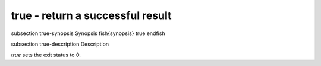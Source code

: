 true - return a successful result
==========================================


\subsection true-synopsis Synopsis
\fish{synopsis}
true
\endfish

\subsection true-description Description

`true` sets the exit status to 0.
